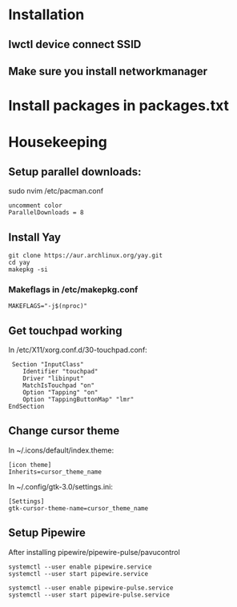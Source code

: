 * Installation
** Iwctl device connect SSID
** Make sure you install networkmanager


* Install packages in packages.txt


* Housekeeping
** Setup parallel downloads:
sudo nvim /etc/pacman.conf
#+begin_src
uncomment color
ParallelDownloads = 8
#+end_src

** Install Yay
#+begin_src
git clone https://aur.archlinux.org/yay.git
cd yay
makepkg -si
#+end_src
*** Makeflags in /etc/makepkg.conf
#+begin_src
MAKEFLAGS="-j$(nproc)"
#+end_src


** Get touchpad working
In /etc/X11/xorg.conf.d/30-touchpad.conf:
#+begin_src
 Section "InputClass"
    Identifier "touchpad"
    Driver "libinput"
    MatchIsTouchpad "on"
    Option "Tapping" "on"
    Option "TappingButtonMap" "lmr"
EndSection
#+end_src

** Change cursor theme
In ~/.icons/default/index.theme:
#+begin_src
[icon theme]
Inherits=cursor_theme_name
#+end_src

In ~/.config/gtk-3.0/settings.ini:
#+begin_src
[Settings]
gtk-cursor-theme-name=cursor_theme_name
#+end_src

** Setup Pipewire
After installing pipewire/pipewire-pulse/pavucontrol
#+begin_src
systemctl --user enable pipewire.service
systemctl --user start pipewire.service

systemctl --user enable pipewire-pulse.service
systemctl --user start pipewire-pulse.service
#+end_src

# Official polybar script for pipewire exists
